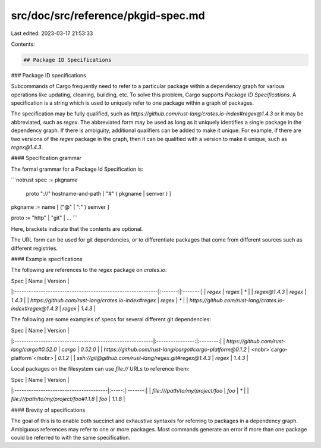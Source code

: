 src/doc/src/reference/pkgid-spec.md
===================================

Last edited: 2023-03-17 21:53:33

Contents:

.. code-block:: md

    ## Package ID Specifications

### Package ID specifications

Subcommands of Cargo frequently need to refer to a particular package within a
dependency graph for various operations like updating, cleaning, building, etc.
To solve this problem, Cargo supports *Package ID Specifications*. A specification
is a string which is used to uniquely refer to one package within a graph of
packages.

The specification may be fully qualified, such as
`https://github.com/rust-lang/crates.io-index#regex@1.4.3` or it may be
abbreviated, such as `regex`. The abbreviated form may be used as long as it
uniquely identifies a single package in the dependency graph. If there is
ambiguity, additional qualifiers can be added to make it unique. For example,
if there are two versions of the `regex` package in the graph, then it can be
qualified with a version to make it unique, such as `regex@1.4.3`.

#### Specification grammar

The formal grammar for a Package Id Specification is:

```notrust
spec := pkgname
       | proto "://" hostname-and-path [ "#" ( pkgname | semver ) ]
pkgname := name [ ("@" | ":" ) semver ]

proto := "http" | "git" | ...
```

Here, brackets indicate that the contents are optional.

The URL form can be used for git dependencies, or to differentiate packages
that come from different sources such as different registries.

#### Example specifications

The following are references to the `regex` package on `crates.io`:

| Spec                                                        | Name    | Version |
|:------------------------------------------------------------|:-------:|:-------:|
| `regex`                                                     | `regex` | `*`     |
| `regex@1.4.3`                                               | `regex` | `1.4.3` |
| `https://github.com/rust-lang/crates.io-index#regex`        | `regex` | `*`     |
| `https://github.com/rust-lang/crates.io-index#regex@1.4.3`  | `regex` | `1.4.3` |

The following are some examples of specs for several different git dependencies:

| Spec                                                      | Name             | Version  |
|:----------------------------------------------------------|:----------------:|:--------:|
| `https://github.com/rust-lang/cargo#0.52.0`               | `cargo`          | `0.52.0` |
| `https://github.com/rust-lang/cargo#cargo-platform@0.1.2` | <nobr>`cargo-platform`</nobr> | `0.1.2`  |
| `ssh://git@github.com/rust-lang/regex.git#regex@1.4.3`    | `regex`          | `1.4.3`  |

Local packages on the filesystem can use `file://` URLs to reference them:

| Spec                                   | Name  | Version |
|:---------------------------------------|:-----:|:-------:|
| `file:///path/to/my/project/foo`       | `foo` | `*`     |
| `file:///path/to/my/project/foo#1.1.8` | `foo` | `1.1.8` |

#### Brevity of specifications

The goal of this is to enable both succinct and exhaustive syntaxes for
referring to packages in a dependency graph. Ambiguous references may refer to
one or more packages. Most commands generate an error if more than one package
could be referred to with the same specification.


